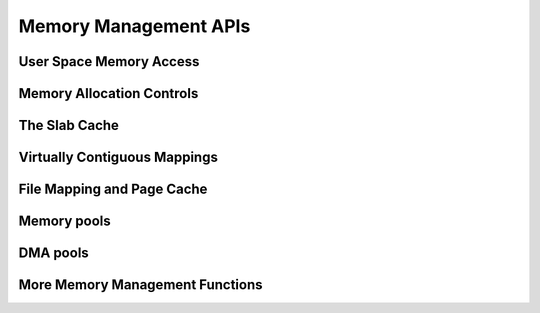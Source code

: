 ======================
Memory Management APIs
======================

User Space Memory Access
========================

.. kernel-doc:: arch/x86/include/asm/uaccess.h
   :internal:

.. kernel-doc:: arch/x86/lib/usercopy_32.c
   :export:

.. kernel-doc:: mm/gup.c
   :functions: get_user_pages_fast

.. _mm-api-gfp-flags:

Memory Allocation Controls
==========================

.. kernel-doc:: include/linux/gfp_types.h
   :doc: Page mobility and placement hints

.. kernel-doc:: include/linux/gfp_types.h
   :doc: Watermark modifiers

.. kernel-doc:: include/linux/gfp_types.h
   :doc: Reclaim modifiers

.. kernel-doc:: include/linux/gfp_types.h
   :doc: Useful GFP flag combinations

The Slab Cache
==============

.. kernel-doc:: include/linux/slab.h
   :internal:

.. kernel-doc:: mm/slab.c
   :export:

.. kernel-doc:: mm/slab_common.c
   :export:

.. kernel-doc:: mm/util.c
   :functions: kfree_const kvmalloc_node kvfree

Virtually Contiguous Mappings
=============================

.. kernel-doc:: mm/vmalloc.c
   :export:

File Mapping and Page Cache
===========================

.. kernel-doc:: mm/readahead.c
   :export:

.. kernel-doc:: mm/filemap.c
   :export:

.. kernel-doc:: mm/page-writeback.c
   :export:

.. kernel-doc:: mm/truncate.c
   :export:

.. kernel-doc:: include/linux/pagemap.h
   :internal:

Memory pools
============

.. kernel-doc:: mm/mempool.c
   :export:

DMA pools
=========

.. kernel-doc:: mm/dmapool.c
   :export:

More Memory Management Functions
================================

.. kernel-doc:: mm/memory.c
   :export:

.. kernel-doc:: mm/page_alloc.c
.. kernel-doc:: mm/mempolicy.c
.. kernel-doc:: include/linux/mm_types.h
   :internal:
.. kernel-doc:: include/linux/mm_inline.h
.. kernel-doc:: include/linux/page-flags.h
.. kernel-doc:: include/linux/mm.h
   :internal:
.. kernel-doc:: include/linux/page_ref.h
.. kernel-doc:: include/linux/mmzone.h
.. kernel-doc:: mm/util.c
   :functions: folio_mapping
